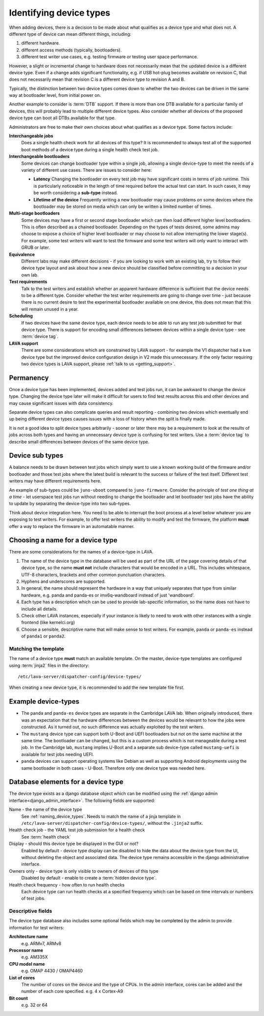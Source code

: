 .. _device_types:

Identifying device types
************************

When adding devices, there is a decision to be made about what qualifies as a
device type and what does not. A different type of device can mean different
things, including:

#. different hardware.
#. different access methods (typically, bootloaders).
#. different test writer use cases, e.g. testing firmware or testing user space
   performance.

However, a slight or incremental change to hardware does not necessarily mean
that the updated device is a different device type. Even if a change adds
significant functionality, e.g. if USB hot-plug becomes available on revision
C, that does not necessarily mean that revision C is a different device type to
revision A and B.

Typically, the distinction between two device types comes down to whether the
two devices can be driven in the same way at bootloader level, from initial
power on.

Another example to consider is :term:`DTB` support. If there is more than one
DTB available for a particular family of devices, this will probably lead to
multiple different device types. Also consider whether all devices of the
proposed device type can boot all DTBs available for that type.

Administrators are free to make their own choices about what qualifies as a
device type. Some factors include:

**Interchangeable jobs**
  Does a single health check work for all devices of this type? It is
  recommended to always test all of the supported boot methods of a device type
  during a single health check test job.
**Interchangeable bootloaders**
  Some devices can change bootloader type within a single job, allowing a
  single device-type to meet the needs of a variety of different use cases.
  There are issues to consider here:

  * **Latency**
    Changing the bootloader on every test job may have significant costs in
    terms of job runtime. This is particularly noticeable in the length of
    time required before the actual test can start. In such cases, it may be
    worth considering a **sub-type** instead.

    .. seealso:: :ref:`sub_device_types`

  * **Lifetime of the device**
    Frequently writing a new bootloader may cause problems on some devices where
    the bootloader may be stored on media which can only be written a limited
    number of times.

**Multi-stage bootloaders**
  Some devices may have a first or second stage bootloader which can then load
  different higher level bootloaders. This is often described as a chained
  bootloader. Depending on the types of tests desired, some admins may choose
  to expose a choice of higher level bootloader or may choose to not allow
  interrupting the lower stage(s). For example, some test writers will want to
  test the firmware and some test writers will only want to interact with GRUB
  or later.
**Equivalence**
  Different labs may make different decisions - if you are looking to work with
  an existing lab, try to follow their device type layout and ask about how a
  new device should be classified before committing to a decision in your own
  lab.
**Test requirements**
  Talk to the test writers and establish whether an apparent hardware
  difference is sufficient that the device needs to be a different type.
  Consider whether the test writer requirements are going to change over time -
  just because there is no current desire to test the experimental bootloader
  available on one device, this does not mean that this will remain unused in a
  year.
**Scheduling**
  If two devices have the same device type, each device needs to be able to run
  any test job submitted for that device type. There is support for encoding
  small differences between devices within a single device type - see
  :term:`device tag`.
**LAVA support**
  There are some considerations which are constrained by LAVA support - for
  example the V1 dispatcher had a ``kvm`` device type but the improved device
  configuration design in V2 made this unnecessary. If the only factor
  requiring two device types is LAVA support, please :ref:`talk to us
  <getting_support>`.

Permanency
==========

Once a device type has been implemented, devices added and test jobs run, it
can be awkward to change the device type. Changing the device type later will
make it difficult for users to find test results across this and other devices
and may cause significant issues with data consistency.

Separate device types can also complicate queries and result reporting -
combining two devices which eventually end up being different device types
causes issues with a loss of history when the split is finally made.

It is not a good idea to split device types arbitrarily - sooner or later there
may be a requirement to look at the results of jobs across both types and
having an unnecessary device type is confusing for test writers. Use a
:term:`device tag` to describe small differences between devices of the same
device type.

.. seealso:: :ref:`device_type_metadata`.

.. _sub_device_types:

Device sub types
================

A balance needs to be drawn between test jobs which simply want to use a
known working build of the firmware and/or bootloader and those test jobs
where the latest build is relevant to the success or failure of the test
itself. Different test writers may have different requirements here.

An example of sub-types could be ``juno-uboot`` compared to ``juno-firmware``.
Consider the principle of *test one thing at a time* - let userspace test jobs
run without needing to change the bootloader and let bootloader test jobs have
the ability to update by separating the device-type into two sub-types.

Think about device integration here. You need to be able to interrupt the boot
process at a level below whatever you are exposing to test writers. For
example, to offer test writers the ability to modify and test the firmware, the
platform **must** offer a way to replace the firmware in an automatable manner.

.. _naming_device_types:

Choosing a name for a device type
=================================

There are some considerations for the names of a device-type in LAVA.

#. The name of the device type in the database will be used as part of the URL
   of the page covering details of that device type, so the name **must not**
   include characters that would be encoded in a URL. This includes whitespace,
   UTF-8 characters, brackets and other common punctuation characters.

#. Hyphens and underscores are supported.

#. In general, the name should represent the hardware in a way that uniquely
   separates that type from similar hardware, e.g. panda and panda-es or
   imx6q-wandboard instead of just 'wandboard'.

#. Each type has a description which can be used to provide lab-specific
   information, so the name does not have to include all details.

#. Check other LAVA instances, especially if your instance is likely to need to
   work with other instances with a single frontend (like kernelci.org)

#. Choose a sensible, descriptive name that will make sense to test writers.
   For example, ``panda`` or ``panda-es`` instead of ``panda1`` or ``panda2``.

.. index:: template mismatch

.. _template_mismatch:

Matching the template
---------------------

.. # comment: prevent this in the submission API once V1 jobs are rejected.

The name of a device type **must** match an available template. On the master,
device-type templates are configured using :term:`jinja2` files in the
directory::

 /etc/lava-server/dispatcher-config/device-types/

When creating a new device type, it is recommended to add the new template
file first.

.. index:: device type examples

.. _example_device_types:

Example device-types
====================

* The ``panda`` and ``panda-es`` device types are separate in the Cambridge
  LAVA lab. When originally introduced, there was an expectation that the
  hardware differences between the devices would be relevant to how the jobs
  were constructed. As it turned out, no such difference was actually exploited
  by the test writers.

* The ``mustang`` device type can support both U-Boot and UEFI bootloaders but
  not on the same machine at the same time. The bootloader can be changed, but
  this is a custom process which is not manageable during a test job. In the
  Cambridge lab, ``mustang`` implies U-Boot and a separate sub device-type
  called ``mustang-uefi`` is available for test jobs needing UEFI.

* ``panda`` devices can support operating systems like Debian as well as
  supporting Android deployments using the same bootloader in both cases -
  U-Boot. Therefore only one device type was needed here.

.. _device_type_elements:

Database elements for a device type
===================================

The device type exists as a django database object which can be modified using
the :ref:`django admin interface<django_admin_interface>`. The following fields
are supported:

Name - the name of the device type
   See :ref:`naming_device_types`. Needs to match the name of a jinja
   template in ``/etc/lava-server/dispatcher-config/device-types/``,
   without the ``.jinja2`` suffix.

Health check job - the YAML test job submission for a health check
   See :term:`health check`

Display - should this device type be displayed in the GUI or not?
   Enabled by default - device type display can be disabled to hide the data
   about the device type from the UI, without deleting the object and
   associated data. The device type remains accessible in the django
   administrative interface.

Owners only - device type is only visible to owners of devices of this type
   Disabled by default - enable to create a :term:`hidden device type`.

Health check frequency - how often to run health checks
   Each device type can run health checks at a specified frequency which can be
   based on time intervals or numbers of test jobs.

Descriptive fields
------------------

The device type database also includes some optional fields which may be
completed by the admin to provide information for test writers:

**Architecture name**
  e.g. ARMv7, ARMv8

**Processor name**
  e.g. AM335X

**CPU model name**
  e.g. OMAP 4430 / OMAP4460

**List of cores**
  The number of cores on the device and the type of CPUs. In the admin
  interface, cores can be added and the number of each core specified. e.g. 4 x
  Cortex-A9

**Bit count**
  e.g. 32 or 64
